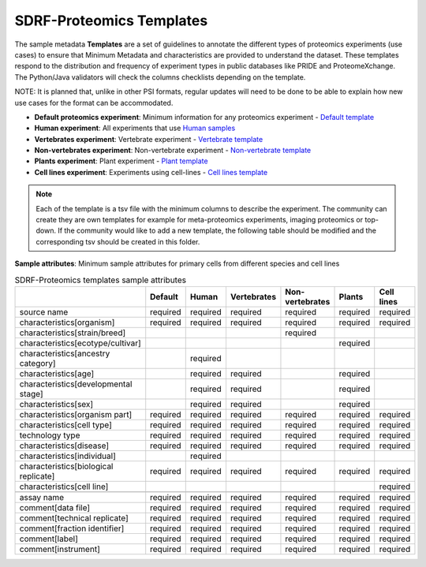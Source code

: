 SDRF-Proteomics Templates
########################################

The sample metadata **Templates** are a set of guidelines to annotate the different types of proteomics experiments (use cases) to ensure that Minimum Metadata and characteristics are provided to understand the dataset. These templates respond to the distribution and frequency of experiment types in public databases like PRIDE and ProteomeXchange. The Python/Java validators will check the columns checklists depending on the template.

NOTE: It is planned that, unlike in other PSI formats, regular updates will need to be done to be able to explain how new use cases for the format can be accommodated.

- **Default proteomics experiment**: Minimum information for any proteomics experiment - `Default template <https://github.com/bigbio/proteomics-metadata-standard/blob/master/templates/sdrf-default.tsv>`_
- **Human experiment**: All experiments that use `Human samples <https://github.com/bigbio/proteomics-metadata-standard/blob/master/templates/sdrf-human.tsv>`_
- **Vertebrates experiment**: Vertebrate experiment - `Vertebrate template <https://github.com/bigbio/proteomics-metadata-standard/blob/master/templates/sdrf-vertebrates.tsv>`_
- **Non-vertebrates experiment**: Non-vertebrate experiment - `Non-vertebrate template <https://github.com/bigbio/proteomics-metadata-standard/blob/master/templates/sdrf-nonvertebrates.tsv>`_
- **Plants experiment**: Plant experiment - `Plant template <https://github.com/bigbio/proteomics-metadata-standard/blob/master/templates/sdrf-plants.tsv>`_
- **Cell lines experiment**: Experiments using cell-lines - `Cell lines template <https://github.com/bigbio/proteomics-metadata-standard/blob/master/templates/sdrf-cell-line.tsv>`_

.. note:: Each of the template is a tsv file with the minimum columns to describe the experiment. The community can create they are own templates for example for meta-proteomics experiments, imaging proteomics or top-down. If the community would like to add a new template, the following table should be modified and the corresponding tsv should be created in this folder.

**Sample attributes**: Minimum sample attributes for primary cells from different species and cell lines

.. list-table:: SDRF-Proteomics templates sample attributes
   :widths: 14 14 14 14 14 14 14
   :header-rows: 1

   * -
     - Default
     - Human
     - Vertebrates
     - Non-vertebrates
     - Plants
     - Cell lines
   * - source name
     - required
     - required
     - required
     - required
     - required
     - required
   * - characteristics[organism]
     - required
     - required
     - required
     - required
     - required
     - required
   * - characteristics[strain/breed]
     -
     -
     -
     - required
     -
     -
   * - characteristics[ecotype/cultivar]
     -
     -
     -
     -
     - required
     -
   * - characteristics[ancestry category]
     -
     - required
     -
     -
     -
     -
   * - characteristics[age]
     -
     - required
     - required
     -
     - required
     -
   * - characteristics[developmental stage]
     -
     - required
     - required
     -
     - required
     -
   * - characteristics[sex]
     -
     - required
     - required
     -
     - required
     -
   * - characteristics[organism part]
     - required
     - required
     - required
     - required
     - required
     - required
   * - characteristics[cell type]
     - required
     - required
     - required
     - required
     - required
     - required
   * - technology type
     - required
     - required
     - required
     - required
     - required
     - required
   * - characteristics[disease]
     - required
     - required
     - required
     - required
     - required
     - required
   * - characteristics[individual]
     -
     - required
     -
     -
     -
     -
   * - characteristics[biological replicate]
     - required
     - required
     - required
     - required
     - required
     - required
   * - characteristics[cell line]
     -
     -
     - 
     -
     -
     - required
   * -
     -
     -
     -
     -
     -
     -
   * - assay name
     - required
     - required
     - required
     - required
     - required
     - required
   * - comment[data file]
     - required
     - required
     - required
     - required
     - required
     - required
   * - comment[technical replicate]
     - required
     - required
     - required
     - required
     - required
     - required
   * - comment[fraction identifier]
     - required
     - required
     - required
     - required
     - required
     - required
   * - comment[label]
     - required
     - required
     - required
     - required
     - required
     - required
   * - comment[instrument]
     - required
     - required
     - required
     - required
     - required
     - required


